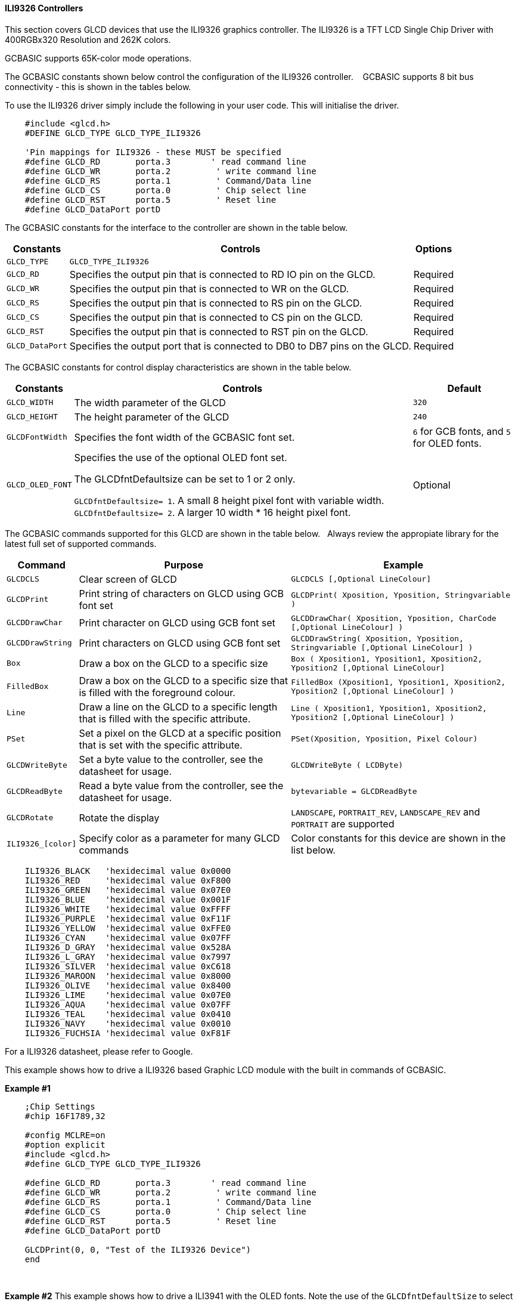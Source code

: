==== ILI9326 Controllers

This section covers GLCD devices that use the ILI9326 graphics controller.  The ILI9326 is a TFT LCD Single Chip Driver with 400RGBx320 Resolution and 262K colors.

GCBASIC supports 65K-color mode operations.

The GCBASIC constants shown below control the configuration of the ILI9326 controller. &#160;&#160;&#160;GCBASIC supports 8 bit bus connectivity  - this is shown in the tables below.


To use the ILI9326 driver simply include the following in your user code.  This will initialise the driver.

----
    #include <glcd.h>
    #DEFINE GLCD_TYPE GLCD_TYPE_ILI9326

    'Pin mappings for ILI9326 - these MUST be specified
    #define GLCD_RD       porta.3        ' read command line
    #define GLCD_WR       porta.2         ' write command line
    #define GLCD_RS       porta.1         ' Command/Data line
    #define GLCD_CS       porta.0         ' Chip select line
    #define GLCD_RST      porta.5         ' Reset line
    #define GLCD_DataPort portD

----


The GCBASIC constants for the interface to the controller are shown in the table below.


[cols="2,4,4", options="header,autowidth"]
|===
|Constants
|Controls
|Options

|`GLCD_TYPE`
|`GLCD_TYPE_ILI9326`
|

|`GLCD_RD`
|Specifies the output pin that is connected to RD IO pin on the GLCD.
|Required

|`GLCD_WR`
|Specifies the output pin that is connected to WR on the GLCD.
|Required

|`GLCD_RS`
|Specifies the output pin that is connected to RS pin on the GLCD.
|Required

|`GLCD_CS`
|Specifies the output pin that is connected to CS pin on the GLCD.
|Required

|`GLCD_RST`
|Specifies the output pin that is connected to RST pin on the GLCD.
|Required

|`GLCD_DataPort`
|Specifies the output port that is connected to DB0 to DB7 pins on the GLCD.
|Required
|===


The GCBASIC constants for control display characteristics are shown in the table below.


[cols="2,4,4", options="header,autowidth"]
|===
|Constants
|Controls
|Default

|`GLCD_WIDTH`
|The width parameter of the GLCD
|`320`

|`GLCD_HEIGHT`
|The height parameter of the GLCD
|`240`

|`GLCDFontWidth`
|Specifies the font width of the GCBASIC font set.
|`6` for GCB fonts, and `5` for OLED fonts.


|`GLCD_OLED_FONT`
|Specifies the use of the optional OLED font set.

The GLCDfntDefaultsize can be set to 1 or 2 only.

`GLCDfntDefaultsize=  1`.   A small 8 height pixel font with variable width.
`GLCDfntDefaultsize=  2`.   A larger 10 width * 16 height pixel font.

|Optional



|===


The GCBASIC commands supported for this GLCD are shown in the table below.&#160;&#160;&#160;Always review the appropiate library for the latest full set of supported commands.


[cols="2,4,4", options="header,autowidth"]
|===
|Command
|Purpose
|Example

|`GLCDCLS`
|Clear screen of GLCD
|`GLCDCLS  [,Optional LineColour]`

|`GLCDPrint`
|Print string of characters on GLCD using GCB font set
|`GLCDPrint( Xposition, Yposition, Stringvariable )`

|`GLCDDrawChar`
|Print character on GLCD using GCB font set
|`GLCDDrawChar( Xposition, Yposition, CharCode [,Optional LineColour] )`

|`GLCDDrawString`
|Print characters on GLCD using GCB font set
|`GLCDDrawString( Xposition, Yposition, Stringvariable [,Optional LineColour] )`

|`Box`
|Draw a box on the GLCD to a specific size
|`Box ( Xposition1, Yposition1, Xposition2, Yposition2 [,Optional LineColour]`

|`FilledBox`
|Draw a box on the GLCD to a specific size that is filled with the foreground colour.
|`FilledBox (Xposition1, Yposition1, Xposition2, Yposition2 [,Optional LineColour] )`

|`Line`
|Draw a line on the GLCD to a specific length that is filled with the specific attribute.
|`Line ( Xposition1, Yposition1, Xposition2, Yposition2 [,Optional LineColour] )`

|`PSet`
|Set a pixel on the GLCD at a specific position that is set with the specific attribute.
|`PSet(Xposition, Yposition, Pixel Colour)`

|`GLCDWriteByte`
|Set a byte value to the controller, see the datasheet for usage.
|`GLCDWriteByte ( LCDByte)`

|`GLCDReadByte`
|Read a byte value from the controller, see the datasheet for usage.
|`bytevariable = GLCDReadByte`

|`GLCDRotate`
|Rotate the display
|`LANDSCAPE`, `PORTRAIT_REV`, `LANDSCAPE_REV` and `PORTRAIT` are supported


|`ILI9326_[color]`
|Specify color as a parameter for many GLCD commands
|Color constants for this device are shown in the list below. +

|===


----
    ILI9326_BLACK   'hexidecimal value 0x0000
    ILI9326_RED     'hexidecimal value 0xF800
    ILI9326_GREEN   'hexidecimal value 0x07E0
    ILI9326_BLUE    'hexidecimal value 0x001F
    ILI9326_WHITE   'hexidecimal value 0xFFFF
    ILI9326_PURPLE  'hexidecimal value 0xF11F
    ILI9326_YELLOW  'hexidecimal value 0xFFE0
    ILI9326_CYAN    'hexidecimal value 0x07FF
    ILI9326_D_GRAY  'hexidecimal value 0x528A
    ILI9326_L_GRAY  'hexidecimal value 0x7997
    ILI9326_SILVER  'hexidecimal value 0xC618
    ILI9326_MAROON  'hexidecimal value 0x8000
    ILI9326_OLIVE   'hexidecimal value 0x8400
    ILI9326_LIME    'hexidecimal value 0x07E0
    ILI9326_AQUA    'hexidecimal value 0x07FF
    ILI9326_TEAL    'hexidecimal value 0x0410
    ILI9326_NAVY    'hexidecimal value 0x0010
    ILI9326_FUCHSIA 'hexidecimal value 0xF81F
----

For a ILI9326 datasheet, please refer to Google.



This example shows how to drive a ILI9326 based Graphic LCD module with the built in commands of GCBASIC.



*Example #1*
----
    ;Chip Settings
    #chip 16F1789,32

    #config MCLRE=on
    #option explicit
    #include <glcd.h>
    #define GLCD_TYPE GLCD_TYPE_ILI9326

    #define GLCD_RD       porta.3        ' read command line
    #define GLCD_WR       porta.2         ' write command line
    #define GLCD_RS       porta.1         ' Command/Data line
    #define GLCD_CS       porta.0         ' Chip select line
    #define GLCD_RST      porta.5         ' Reset line
    #define GLCD_DataPort portD

    GLCDPrint(0, 0, "Test of the ILI9326 Device")
    end
----
{empty} +

*Example #2*
This example shows how to drive a ILI3941 with the OLED fonts.  Note the use of the `GLCDfntDefaultSize` to select the size of the OLED font in use.
{empty} +
----


  'Chip Settings
    #chip 16F1789,32

    #config MCLRE=on
    #option explicit
    #include <glcd.h>
    #define GLCD_TYPE GLCD_TYPE_ILI9326

    #define GLCD_RD       porta.3        ' read command line
    #define GLCD_WR       porta.2         ' write command line
    #define GLCD_RS       porta.1         ' Command/Data line
    #define GLCD_CS       porta.0         ' Chip select line
    #define GLCD_RST      porta.5         ' Reset line
    #define GLCD_DataPort portD

    #define GLCD_OLED_FONT                'The constant is required to support OLED fonts

    GLCDfntDefaultSize = 2
    GLCDFontWidth = 5
    GLCDPrint ( 40, 0, "OLED" )
    GLCDPrint ( 0, 18, "Typ:  ILI9326" )
    GLCDPrint ( 0, 34, "Size: 400 x 240" )

    GLCDfntDefaultSize = 1
    GLCDPrint(20, 56,"https://goo.gl/gjrxkp")

----
{empty} +


*For more help, see*
<<_glcdcls,GLCDCLS>>, <<_glcddrawchar,GLCDDrawChar>>, <<_glcdprint,GLCDPrint>>, <<_glcdreadbyte,GLCDReadByte>>, <<_glcdwritebyte,GLCDWriteByte>> or <<_pset,Pset>>

Supported in <GLCD.H>
